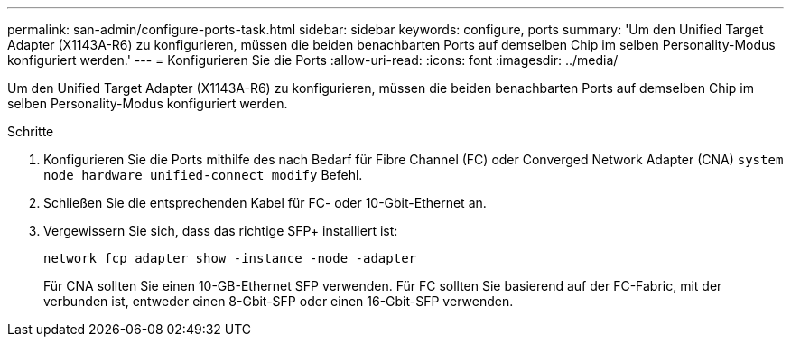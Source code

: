 ---
permalink: san-admin/configure-ports-task.html 
sidebar: sidebar 
keywords: configure, ports 
summary: 'Um den Unified Target Adapter (X1143A-R6) zu konfigurieren, müssen die beiden benachbarten Ports auf demselben Chip im selben Personality-Modus konfiguriert werden.' 
---
= Konfigurieren Sie die Ports
:allow-uri-read: 
:icons: font
:imagesdir: ../media/


[role="lead"]
Um den Unified Target Adapter (X1143A-R6) zu konfigurieren, müssen die beiden benachbarten Ports auf demselben Chip im selben Personality-Modus konfiguriert werden.

.Schritte
. Konfigurieren Sie die Ports mithilfe des nach Bedarf für Fibre Channel (FC) oder Converged Network Adapter (CNA) `system node hardware unified-connect modify` Befehl.
. Schließen Sie die entsprechenden Kabel für FC- oder 10-Gbit-Ethernet an.
. Vergewissern Sie sich, dass das richtige SFP+ installiert ist:
+
`network fcp adapter show -instance -node -adapter`

+
Für CNA sollten Sie einen 10-GB-Ethernet SFP verwenden. Für FC sollten Sie basierend auf der FC-Fabric, mit der verbunden ist, entweder einen 8-Gbit-SFP oder einen 16-Gbit-SFP verwenden.


